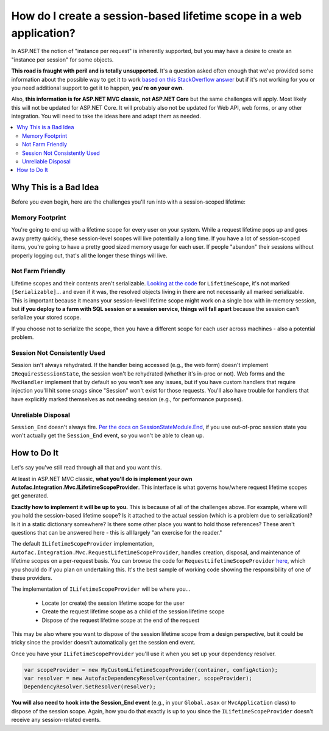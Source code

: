 ====================================================================
How do I create a session-based lifetime scope in a web application?
====================================================================

In ASP.NET the notion of "instance per request" is inherently supported, but you may have a desire to create an "instance per session" for some objects.

**This road is fraught with peril and is totally unsupported.** It's a question asked often enough that we've provided some information about the possible way to get it to work `based on this StackOverflow answer <https://stackoverflow.com/questions/11721919/managing-autofac-lifetime-scopes-per-session-and-request-in-asp-net-mvc-3/11726210#11726210>`_ but if it's not working for you or you need additional support to get it to happen, **you're on your own**.

Also, **this information is for ASP.NET MVC classic, not ASP.NET Core** but the same challenges will apply. Most likely this will not be updated for ASP.NET Core. It will probably also not be updated for Web API, web forms, or any other integration. You will need to take the ideas here and adapt them as needed.

.. contents::
  :local:

Why This is a Bad Idea
======================

Before you even begin, here are the challenges you'll run into with a session-scoped lifetime:

Memory Footprint
----------------

You're going to end up with a lifetime scope for every user on your system. While a request lifetime pops up and goes away pretty quickly, these session-level scopes will live potentially a long time. If you have a lot of session-scoped items, you're going to have a pretty good sized memory usage for each user. If people "abandon" their sessions without properly logging out, that's all the longer these things will live.

Not Farm Friendly
-----------------

Lifetime scopes and their contents aren't serializable. `Looking at the code <https://github.com/autofac/Autofac/blob/develop/src/Autofac/Core/Lifetime/LifetimeScope.cs>`_ for ``LifetimeScope``, it's not marked ``[Serializable]``... and even if it was, the resolved objects living in there are not necessarily all marked serializable. This is important because it means your session-level lifetime scope might work on a single box with in-memory session, but **if you deploy to a farm with SQL session or a session service, things will fall apart** because the session can't serialize your stored scope.

If you choose not to serialize the scope, then you have a different scope for each user across machines - also a potential problem.

Session Not Consistently Used
-----------------------------

Session isn't always rehydrated. If the handler being accessed (e.g., the web form) doesn't implement ``IRequiresSessionState``, the session won't be rehydrated (whether it's in-proc or not). Web forms and the ``MvcHandler`` implement that by default so you won't see any issues, but if you have custom handlers that require injection you'll hit some snags since "Session" won't exist for those requests. You'll also have trouble for handlers that have explicitly marked themselves as not needing session (e.g., for performance purposes).

Unreliable Disposal
-------------------

``Session_End`` doesn't always fire. `Per the docs on SessionStateModule.End <https://msdn.microsoft.com/en-us/library/system.web.sessionstate.sessionstatemodule.end.aspx>`_, if you use out-of-proc session state you won't actually get the ``Session_End`` event, so you won't be able to clean up.

How to Do It
============

Let's say you've still read through all that and you want this.

At least in ASP.NET MVC classic, **what you'll do is implement your own Autofac.Integration.Mvc.ILifetimeScopeProvider**. This interface is what governs how/where request lifetime scopes get generated.

**Exactly how to implement it will be up to you.** This is because of all of the challenges above. For example, where will you hold the session-based lifetime scope? Is it attached to the actual session (which is a problem due to serialization)? Is it in a static dictionary somewhere? Is there some other place you want to hold those references? These aren't questions that can be answered here - this is all largely "an exercise for the reader."

The default ``ILifetimeScopeProvider`` implementation, ``Autofac.Integration.Mvc.RequestLifetimeScopeProvider``, handles creation, disposal, and maintenance of lifetime scopes on a per-request basis. You can browse the code for ``RequestLifetimeScopeProvider`` `here <https://github.com/autofac/Autofac.Mvc/blob/develop/src/Autofac.Integration.Mvc/RequestLifetimeScopeProvider.cs>`_, which you should do if you plan on undertaking this. It's the best sample of working code showing the responsibility of one of these providers.

The implementation of ``ILifetimeScopeProvider`` will be where you...

  * Locate (or create) the session lifetime scope for the user
  * Create the request lifetime scope as a child of the session lifetime scope
  * Dispose of the request lifetime scope at the end of the request

This may be also where you want to dispose of the session lifetime scope from a design perspective, but it could be tricky since the provider doesn't automatically get the session end event.

Once you have your ``ILifetimeScopeProvider`` you'll use it when you set up your dependency resolver.

.. sourcecode:: csharp

    var scopeProvider = new MyCustomLifetimeScopeProvider(container, configAction);
    var resolver = new AutofacDependencyResolver(container, scopeProvider);
    DependencyResolver.SetResolver(resolver);

**You will also need to hook into the Session_End event** (e.g., in your ``Global.asax`` or ``MvcApplication`` class) to dispose of the session scope. Again, how you do that exactly is up to you since the ``ILifetimeScopeProvider`` doesn't receive any session-related events.
